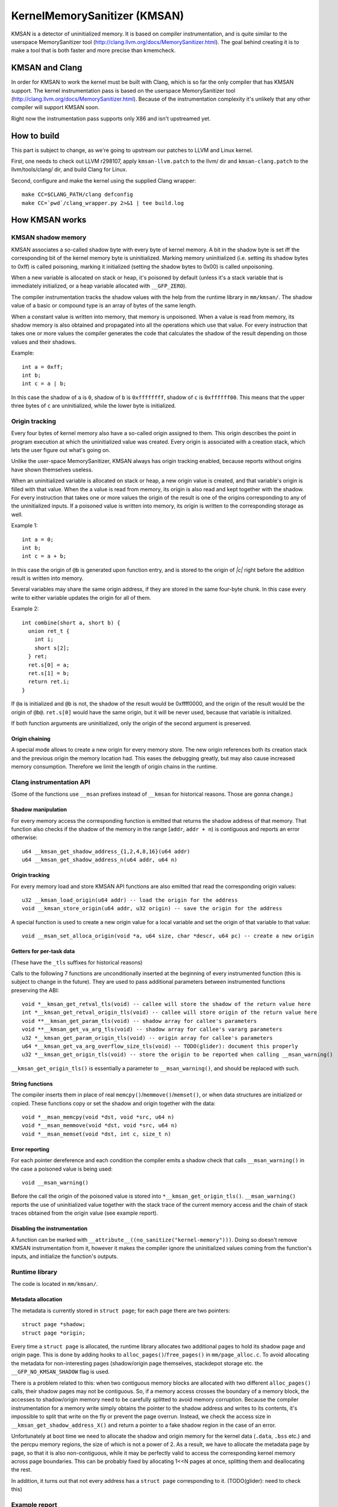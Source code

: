=============================
KernelMemorySanitizer (KMSAN)
=============================

KMSAN is a detector of uninitialized memory.
It is based on compiler instrumentation, and is quite similar to the userspace
MemorySanitizer tool (http://clang.llvm.org/docs/MemorySanitizer.html).
The goal behind creating it is to make a tool that is both faster and more precise than kmemcheck.

KMSAN and Clang
===============

In order for KMSAN to work the kernel must be
built with Clang, which is so far the only compiler that has KMSAN support.
The kernel instrumentation pass is based on the userspace MemorySanitizer tool
(http://clang.llvm.org/docs/MemorySanitizer.html). Because of the instrumentation
complexity it's unlikely that any other compiler will support KMSAN soon.

Right now the instrumentation pass supports only X86 and isn't upstreamed yet.

How to build
============
This part is subject to change, as we're going to upstream our patches to LLVM and Linux kernel.

First, one needs to check out LLVM r298107, apply ``kmsan-llvm.patch`` to the llvm/ dir and
``kmsan-clang.patch`` to the llvm/tools/clang/ dir, and build Clang for Linux.

Second, configure and make the kernel using the supplied Clang wrapper::

  make CC=$CLANG_PATH/clang defconfig
  make CC=`pwd`/clang_wrapper.py 2>&1 | tee build.log

How KMSAN works
===============

KMSAN shadow memory
-------------------

KMSAN associates a so-called shadow byte with every byte of kernel memory.
A bit in the shadow byte is set iff the corresponding bit of the kernel memory byte is uninitialized.
Marking memory uninitialized (i.e. setting its shadow bytes to 0xff) is called poisoning,
marking it initialized (setting the shadow bytes to 0x00) is called unpoisoning.

When a new variable is allocated on stack or heap, it's poisoned by default (unless it's a stack variable
that is immediately initialized, or a heap variable allocated with ``__GFP_ZERO``).

The compiler instrumentation tracks the shadow values with the help from the runtime library in ``mm/kmsan/``.
The shadow value of a basic or compound type is an array of bytes of the same length.

When a constant value is written into memory, that memory is unpoisoned.
When a value is read from memory, its shadow memory is also obtained and propagated into all the operations
which use that value. For every instruction that takes one or more values the compiler generates the code that
calculates the shadow of the result depending on those values and their shadows.

Example::

  int a = 0xff;
  int b;
  int c = a | b;

In this case the shadow of ``a`` is ``0``, shadow of ``b`` is ``0xffffffff``, shadow of ``c`` is
``0xffffff00``. This means that the upper three bytes of ``c`` are uninitialized, while the lower byte
is initialized.


Origin tracking
---------------

Every four bytes of kernel memory also have a so-called origin assigned to them.
This origin describes the point in program execution at which the uninitialized value was created.
Every origin is associated with a creation stack, which lets the user figure out what's going on.

Unlike the user-space MemorySanitizer, KMSAN always has origin tracking enabled, because reports without
origins have shown themselves useless.

When an uninitialized variable is allocated on stack or heap, a new origin value is created, and
that variable's origin is filled with that value.
When the a value is read from memory, its origin is also read and kept together with the shadow.
For every instruction that takes one or more values the origin of the result is one of the origins
corresponding to any of the uninitialized inputs.
If a poisoned value is written into memory, its origin is written to the corresponding storage as well.

Example 1::

  int a = 0;
  int b;
  int c = a + b;

In this case the origin of ``@b`` is generated upon function entry, and is stored to the origin of `|c|`
right before the addition result is written into memory.

Several variables may share the same origin address, if they are stored in the same four-byte chunk.
In this case every write to either variable updates the origin for all of them.

Example 2::

  int combine(short a, short b) {
    union ret_t {
      int i;
      short s[2];
    } ret;
    ret.s[0] = a;
    ret.s[1] = b;
    return ret.i;
  }

If ``@a`` is initialized and ``@b`` is not, the shadow of the result would be 0xffff0000, and the origin
of the result would be the origin of ``@b@``. ``ret.s[0]`` would have the same origin, but it will be
never used, because that variable is initialized.

If both function arguments are uninitialized, only the origin of the second argument is preserved.

Origin chaining
~~~~~~~~~~~~~~~
A special mode allows to create a new origin for every memory store. The new origin references both
its creation stack and the previous origin the memory location had.
This eases the debugging greatly, but may also cause increased memory consumption. Therefore we limit
the length of origin chains in the runtime.


Clang instrumentation API
-------------------------

(Some of the functions use ``__msan`` prefixes instead of ``__kmsan`` for historical reasons.
Those are gonna change.)

Shadow manipulation
~~~~~~~~~~~~~~~~~~~
For every memory access the corresponding function is emitted that returns the shadow address of
that memory. That function also checks if the shadow of the memory in the range [``addr``, ``addr + n``) is
contiguous and reports an error otherwise::

  u64 __kmsan_get_shadow_address_{1,2,4,8,16}(u64 addr)
  u64 __kmsan_get_shadow_address_n(u64 addr, u64 n)

Origin tracking
~~~~~~~~~~~~~~~
For every memory load and store KMSAN API functions are also emitted that read the corresponding
origin values::

  u32 __kmsan_load_origin(u64 addr) -- load the origin for the address
  void __kmsan_store_origin(u64 addr, u32 origin) -- save the origin for the address

A special function is used to create a new origin value for a local variable and set the origin of that variable to that value::

  void __msan_set_alloca_origin(void *a, u64 size, char *descr, u64 pc) -- create a new origin

Getters for per-task data
~~~~~~~~~~~~~~~~~~~~~~~~~

(These have the ``_tls`` suffixes for historical reasons)

Calls to the following 7 functions are unconditionally inserted at the beginning of every
instrumented function (this is subject to change in the future). They are used to pass additional
parameters between instrumented functions preserving the ABI::

  void *__kmsan_get_retval_tls(void) -- callee will store the shadow of the return value here
  int *__kmsan_get_retval_origin_tls(void) -- callee will store origin of the return value here
  void **__kmsan_get_param_tls(void) -- shadow array for callee's parameters
  void **__kmsan_get_va_arg_tls(void) -- shadow array for callee's vararg parameters
  u32 *__kmsan_get_param_origin_tls(void) -- origin array for callee's parameters
  u64 *__kmsan_get_va_arg_overflow_size_tls(void) -- TODO(glider): document this properly
  u32 *__kmsan_get_origin_tls(void) -- store the origin to be reported when calling __msan_warning()

``__kmsan_get_origin_tls()`` is essentially a parameter to ``__msan_warning()``, and should be
replaced with such.


String functions
~~~~~~~~~~~~~~~~

The compiler inserts them in place of real ``memcpy()``/``memmove()``/``memset()``, or when
data structures are initialized or copied. These functions copy or set the shadow and origin
together with the data::

  void *__msan_memcpy(void *dst, void *src, u64 n)
  void *__msan_memmove(void *dst, void *src, u64 n)
  void *__msan_memset(void *dst, int c, size_t n)

Error reporting
~~~~~~~~~~~~~~~

For each pointer dereference and each condition the compiler emits a shadow check that calls
``__msan_warning()`` in the case a poisoned value is being used::

  void __msan_warning()

Before the call the origin of the poisoned value is stored into ``*__kmsan_get_origin_tls()``. ``__msan_warning()`` reports the use of
uninitialized value together with the stack trace of the current memory access and the chain of
stack traces obtained from the origin value (see example report).


Disabling the instrumentation
~~~~~~~~~~~~~~~~~~~~~~~~~~~~~
A function can be marked with ``__attribute__((no_sanitize("kernel-memory")))``.
Doing so doesn't remove KMSAN instrumentation from it, however it makes the compiler ignore the
uninitialized values coming from the function's inputs, and initialize the function's outputs.

Runtime library
---------------
The code is located in ``mm/kmsan/``.

Metadata allocation
~~~~~~~~~~~~~~~~~~~
The metadata is currently stored in ``struct page``; for each page there are two pointers::

  struct page *shadow;
  struct page *origin;

Every time a ``struct page`` is allocated, the runtime library allocates two additional pages to
hold its shadow page and origin page. This is done by adding hooks to ``alloc_pages()``/``free_pages()`` in
``mm/page_alloc.c``. To avoid allocating the metadata for non-interesting pages (shadow/origin page themselves,
stackdepot storage etc. the ``__GFP_NO_KMSAN_SHADOW`` flag is used.

There is a problem related to this: when two contiguous memory blocks are allocated with two different
``alloc_pages()`` calls, their shadow pages may not be contiguous. So, if a memory access crosses
the boundary of a memory block, the accesses to shadow/origin memory need to be carefully splitted to
avoid memory corruption.
Because the compiler instrumentation for a memory write simply obtains the pointer to the shadow address
and writes to its contents, it's impossible to split that write on the fly or prevent the page overrun.
Instead, we check the access size in ``__kmsan_get_shadow_address_X()`` and return a pointer to a fake shadow
region in the case of an error.

Unfortunately at boot time we need to allocate the shadow and origin memory for the kernel data (``.data``,
``.bss`` etc.) and the percpu memory regions, the size of which is not a power of 2. As a result, we have to
allocate the metadata page by page, so that it is also non-contiguous, while it may be perfectly valid
to access the corresponding kernel memory across page boundaries.
This can be probably fixed by allocating 1<<N pages at once, splitting them and deallocating the rest.

In addition, it turns out that not every address has a ``struct page`` corresponding to it.
(TODO(glider): need to check this)

Example report
--------------
Here's an example of a real KMSAN report in ``packet_bind_spkt()``::

  ==================================================================
  BUG: KMSAN: use of unitialized memory
  CPU: 0 PID: 1074 Comm: packet Not tainted 4.8.0-rc6+ #1891
  Hardware name: QEMU Standard PC (i440FX + PIIX, 1996), BIOS Bochs 01/01/2011
   0000000000000000 ffff88006b6dfc08 ffffffff82559ae8 ffff88006b6dfb48
   ffffffff818a7c91 ffffffff85b9c870 0000000000000092 ffffffff85b9c550
   0000000000000000 0000000000000092 00000000ec400911 0000000000000002
  Call Trace:
   [<     inline     >] __dump_stack lib/dump_stack.c:15
   [<ffffffff82559ae8>] dump_stack+0x238/0x290 lib/dump_stack.c:51
   [<ffffffff818a6626>] kmsan_report+0x276/0x2e0 mm/kmsan/kmsan.c:1003
   [<ffffffff818a783b>] __msan_warning+0x5b/0xb0 mm/kmsan/kmsan_instr.c:424
   [<     inline     >] strlen lib/string.c:484
   [<ffffffff8259b58d>] strlcpy+0x9d/0x200 lib/string.c:144
   [<ffffffff84b2eca4>] packet_bind_spkt+0x144/0x230 net/packet/af_packet.c:3132
   [<ffffffff84242e4d>] SYSC_bind+0x40d/0x5f0 net/socket.c:1370
   [<ffffffff84242a22>] SyS_bind+0x82/0xa0 net/socket.c:1356
   [<ffffffff8515991b>] entry_SYSCALL_64_fastpath+0x13/0x8f arch/x86/entry/entry_64.o:?
  chained origin: 00000000eba00911
   [<ffffffff810bb787>] save_stack_trace+0x27/0x50 arch/x86/kernel/stacktrace.c:67
   [<     inline     >] kmsan_save_stack_with_flags mm/kmsan/kmsan.c:322
   [<     inline     >] kmsan_save_stack mm/kmsan/kmsan.c:334
   [<ffffffff818a59f8>] kmsan_internal_chain_origin+0x118/0x1e0 mm/kmsan/kmsan.c:527
   [<ffffffff818a7773>] __msan_set_alloca_origin4+0xc3/0x130 mm/kmsan/kmsan_instr.c:380
   [<ffffffff84242b69>] SYSC_bind+0x129/0x5f0 net/socket.c:1356
   [<ffffffff84242a22>] SyS_bind+0x82/0xa0 net/socket.c:1356
   [<ffffffff8515991b>] entry_SYSCALL_64_fastpath+0x13/0x8f arch/x86/entry/entry_64.o:?
  origin description: ----address@SYSC_bind (origin=00000000eb400911)
  ==================================================================

The report tells that the local variable ``address`` was created uninitialized in ``SYSC_bind()``
(the ``bind`` system call implementation). The lower stack trace corresponds to the place where
this variable was created.

The upper stack shows where the uninit value was used - in ``strlen()``.
It turned out that the contents of ``address`` were partially copied from the userspace, but the
buffer wasn't zero-terminated and contained some trailing uninitialized bytes.
``packet_bind_spkt()`` didn't check the length of the buffer, but called ``strlcpy()`` on it, which
called ``strlen()``, which started reading the buffer byte by byte till it hit the uninitialized memory.

Misc details
------------

Handling interrupts
~~~~~~~~~~~~~~~~~~~

Registers don't have (easily calculatable) shadow or origin associated with them.
We can assume that the registers are always initialized.

KMSAN vs. kmemcheck
===================

As ``kmemcheck`` maintainers claim, ``kmemcheck`` is prone to false positives.
In particular, it does not propagate the uninitialized bits through arithmetic operations,
e.g. doesn't understand when those bits are masked out.

Under ``kmemcheck`` the kernel performs the following steps every time a memory
access happens:

  * try to access the memory
  * handle a pagefault and investigate whether there's a bug
  * temporarily mark the page present
  * single-step one instruction and generate a debug exception
  * handle the exception and marks the page hidden again
  * resume execution

, which is quite slow.

References
==========

E. Stepanov, K. Serebryany. MemorySanitizer: fast detector of uninitialized memory use in C++.
In Proceedings of CGO 2015.

